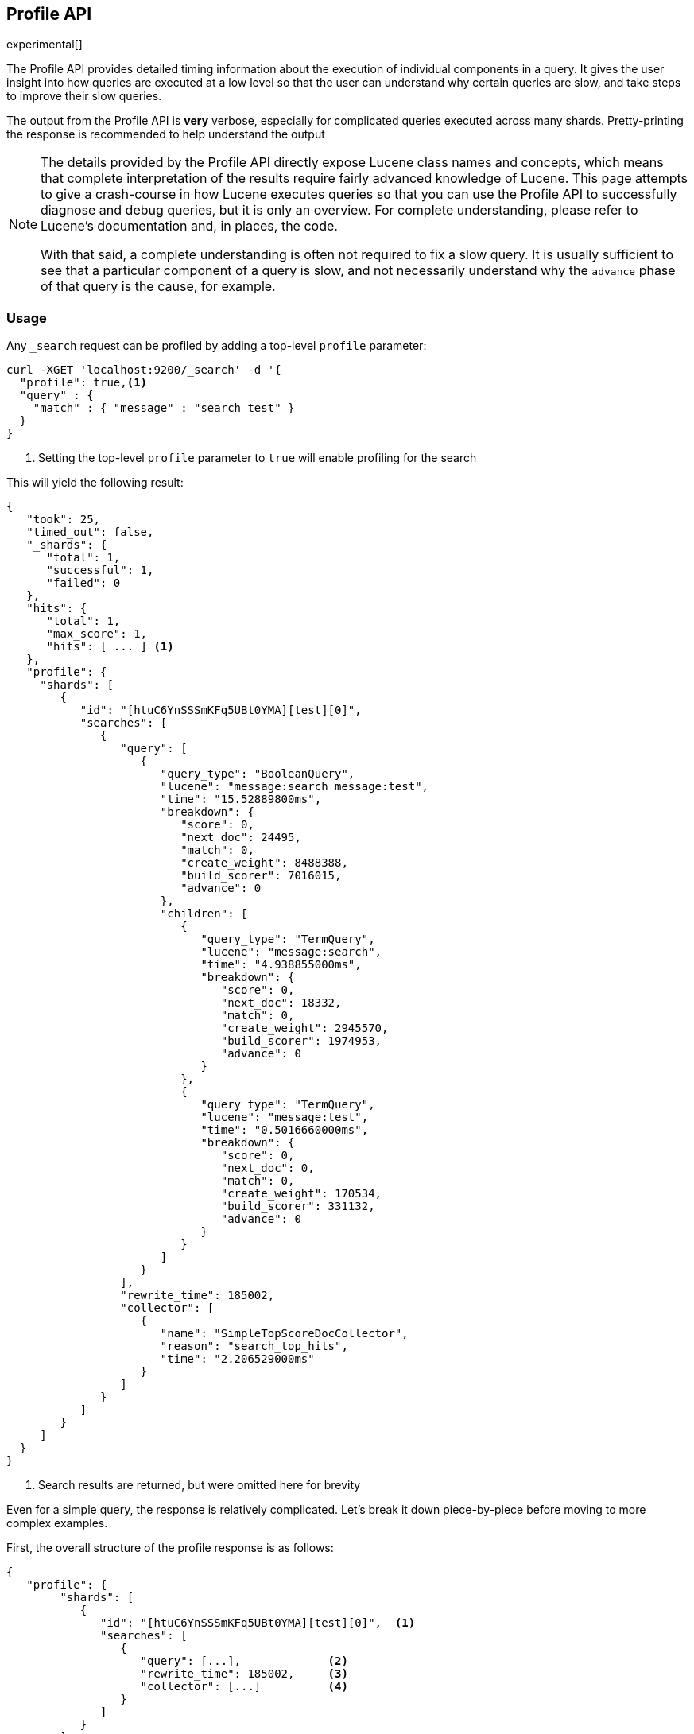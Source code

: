 [[search-profile]]
== Profile API

experimental[]

The Profile API provides detailed timing information about the execution of individual components
in a query.  It gives the user insight into how queries are executed at a low level so that
the user can understand why certain queries are slow, and take steps to improve their slow queries.

The output from the Profile API is *very* verbose, especially for complicated queries executed across
many shards. Pretty-printing the response is recommended to help understand the output

[NOTE]
=======================================
The details provided by the Profile API directly expose Lucene class names and concepts, which means
that complete interpretation of the results require fairly advanced knowledge of Lucene.  This
page attempts to give a crash-course in how Lucene executes queries so that you can use the Profile API to successfully
diagnose and debug queries, but it is only an overview.  For complete understanding, please refer
to Lucene's documentation and, in places, the code.

With that said, a complete understanding is often not required to fix a slow query.  It is usually
sufficient to see that a particular component of a query is slow, and not necessarily understand why
the `advance` phase of that query is the cause, for example.
=======================================

[float]
=== Usage

Any `_search` request can be profiled by adding a top-level `profile` parameter:

[source,js]
--------------------------------------------------
curl -XGET 'localhost:9200/_search' -d '{
  "profile": true,<1>
  "query" : {
    "match" : { "message" : "search test" }
  }
}
--------------------------------------------------
<1> Setting the top-level `profile` parameter to `true` will enable profiling
for the search

This will yield the following result:

[source,js]
--------------------------------------------------
{
   "took": 25,
   "timed_out": false,
   "_shards": {
      "total": 1,
      "successful": 1,
      "failed": 0
   },
   "hits": {
      "total": 1,
      "max_score": 1,
      "hits": [ ... ] <1>
   },
   "profile": {
     "shards": [
        {
           "id": "[htuC6YnSSSmKFq5UBt0YMA][test][0]",
           "searches": [
              {
                 "query": [
                    {
                       "query_type": "BooleanQuery",
                       "lucene": "message:search message:test",
                       "time": "15.52889800ms",
                       "breakdown": {
                          "score": 0,
                          "next_doc": 24495,
                          "match": 0,
                          "create_weight": 8488388,
                          "build_scorer": 7016015,
                          "advance": 0
                       },
                       "children": [
                          {
                             "query_type": "TermQuery",
                             "lucene": "message:search",
                             "time": "4.938855000ms",
                             "breakdown": {
                                "score": 0,
                                "next_doc": 18332,
                                "match": 0,
                                "create_weight": 2945570,
                                "build_scorer": 1974953,
                                "advance": 0
                             }
                          },
                          {
                             "query_type": "TermQuery",
                             "lucene": "message:test",
                             "time": "0.5016660000ms",
                             "breakdown": {
                                "score": 0,
                                "next_doc": 0,
                                "match": 0,
                                "create_weight": 170534,
                                "build_scorer": 331132,
                                "advance": 0
                             }
                          }
                       ]
                    }
                 ],
                 "rewrite_time": 185002,
                 "collector": [
                    {
                       "name": "SimpleTopScoreDocCollector",
                       "reason": "search_top_hits",
                       "time": "2.206529000ms"
                    }
                 ]
              }
           ]
        }
     ]
  }
}
--------------------------------------------------
<1> Search results are returned, but were omitted here for brevity

Even for a simple query, the response is relatively complicated.  Let's break it down piece-by-piece before moving
to more complex examples.

First, the overall structure of the profile response is as follows:

[source,js]
--------------------------------------------------
{
   "profile": {
        "shards": [
           {
              "id": "[htuC6YnSSSmKFq5UBt0YMA][test][0]",  <1>
              "searches": [
                 {
                    "query": [...],             <2>
                    "rewrite_time": 185002,     <3>
                    "collector": [...]          <4>
                 }
              ]
           }
        ]
     }
}
--------------------------------------------------
<1> A profile is returned for each shard that participated in the response, and is identified
by a unique ID
<2> Each profile contains a section which holds details about the query execution
<3> Each profile has a single time representing the cumulative rewrite time
<4> Each profile also contains a section about the Lucene Collectors which run the search

Because a search request may be executed against one or more shards in an index, and a search may cover
one or more indices, the top level element in the profile response is an array of `shard` objects.
Each shard object lists it's `id` which uniquely identifies the shard.  The ID's format is
`[nodeID][indexName][shardID]`.

The profile itself may consist of one or more "searches", where a search is a query executed against the underlying
Lucene index.  Most Search Requests submitted by the user will only execute a single `search` against the Lucene index.
But occasionally multiple searches will be executed, such as including a global aggregation (which needs to execute
a secondary "match_all" query for the global context).

Inside each `search` object there will be two arrays of profiled information:
a `query` array and a `collector` array.  In the future, more sections may be added, such as `suggest`, `highlight`,
`aggregations`, etc

There will also be a `rewrite` metric showing the total time spent rewriting the query (in nanoseconds).

=== `query` Section

The `query` section contains detailed timing of the query tree executed by Lucene on a particular shard.
The overall structure of this query tree will resemble your original Elasticsearch query, but may be slightly
(or sometimes very) different.  It will also use similar but not always identical naming.  Using our previous
`term` query example, let's analyze the `query` section:

[source,js]
--------------------------------------------------
"query": [
    {
       "query_type": "BooleanQuery",
       "lucene": "message:search message:test",
       "time": "15.52889800ms",
       "breakdown": {...},               <1>
       "children": [
          {
             "query_type": "TermQuery",
             "lucene": "message:search",
             "time": "4.938855000ms",
             "breakdown": {...}
          },
          {
             "query_type": "TermQuery",
             "lucene": "message:test",
             "time": "0.5016660000ms",
             "breakdown": {...}
          }
       ]
    }
]
--------------------------------------------------
<1> The breakdown timings are omitted for simplicity

Based on the profile structure, we can see that our `match` query was rewritten by Lucene into a BooleanQuery with two
clauses (both holding a TermQuery).  The `"query_type"` field displays the Lucene class name, and often aligns with
the equivalent name in Elasticsearch.  The `"lucene"` field displays the Lucene explanation text for the query, and
is made available to help differentiating between parts of your query (e.g. both `"message:search"` and `"message:test"`
are TermQuery's and would appear identical otherwise.

The `"time"` field shows that this query took ~15ms for the entire BooleanQuery to execute.  The recorded time is inclusive
of all children.

The `"breakdown"` field will give detailed stats about how the time was spent, we'll look at
that in a moment.  Finally, the `"children"` array lists any sub-queries that may be present.  Because we searched for two
values ("search test"), our BooleanQuery holds two children TermQueries.  They have identical information (query_type, time,
breakdown, etc).  Children are allowed to have their own children.

==== Timing Breakdown

The `breakdown` component lists detailed timing statistics about low-level Lucene execution:

[source,js]
--------------------------------------------------
"breakdown": {
  "score": 0,
  "next_doc": 24495,
  "match": 0,
  "create_weight": 8488388,
  "build_scorer": 7016015,
  "advance": 0

}
--------------------------------------------------

Timings are listed in wall-clock nanoseconds and are not normalized at all.  All caveats about the overall
`time` apply here.  The intention of the breakdown is to give you a feel for A) what machinery in Lucene is
actually eating time, and B) the magnitude of differences in times between the various components.  Like the overall time,
the breakdown is inclusive of all children times.

The meaning of the stats are as follows:

[float]
=== All parameters:

[horizontal]
`create_weight`::

    A Query in Lucene must be capable of reuse across multiple IndexSearchers (think of it as the engine that
    executes a search against a specific Lucene Index).  This puts Lucene in a tricky spot, since many queries
    need to accumulate temporary state/statistics associated with the index it is being used against, but the
    Query contract mandates that it must be immutable.
    {empty} +
    {empty} +
    To get around this, Lucene asks each query to generate a Weight object which acts as a temporary context
    object to hold state associated with this particular (IndexSearcher, Query) tuple.  The `weight` metric
    shows how long this process takes

`build_scorer`::

    This parameter shows how long it takes to build a Scorer for the query.  A Scorer is the mechanism that
    iterates over matching documents generates a score per-document (e.g. how well does "foo" match the document?).
    Note, this records the time required to generate the Scorer object, not actual score the documents.  Some
    queries have faster or slower initialization of the Scorer, depending on optimizations, complexity, etc.
    {empty} +
    {empty} +
    This may also showing timing associated with caching, if enabled and/or applicable for the query

`next_doc`::

    The Lucene method `next_doc` returns Doc ID of the next document matching the query.  This statistic shows
    the time it takes to determine which document is the next match, a process that varies considerably depending
    on the nature of the query.   Next_doc is a specialized form of advance() which is more convenient for many
    queries in Lucene.  It is equivalent to advance(docId() + 1)

`advance`::

    `advance` is the "lower level" version of next_doc: it serves the same purpose of finding the next matching
    doc, but requires the calling query to perform extra tasks such as identifying and moving past skips, etc.
    However,  not all queries can use next_doc, so `advance` is also timed for those queries.
    {empty} +
    {empty} +
    Conjunctions (e.g. `must` clauses in a boolean) are typical consumers of `advance`

`matches`::

    Some queries, such as phrase queries, match documents using a "Two Phase" process.  First, the document is
    "approximately" matched, and if it matches approximately, it is checked a second time with a more rigorous
    (and expensive) process.  The second phase verification is what the `matches` statistic measures.
    {empty} +
    {empty} +
    For example, a phrase query first checks a document approximately by ensuring all terms in the phrase are
    present in the doc.  If all the terms are present, it then executes the second phase verification to ensure
    the terms are in-order to form the phrase, which is relatively more expensive than just checking for presence
    of the terms.
    {empty} +
    {empty} +
    Because this two-phase process is only used by a handful of queries, the `metric` statistic will often be zero

`score`::

    This records the time taken to score a particular document via it's Scorer


=== `collectors` Section

The Collectors portion of the response shows high-level execution details. Lucene works by defining a "Collector"
which is responsible for coordinating the traversal, scoring and collection of matching documents.  Collectors
are also how a single query can record aggregation results, execute unscoped "global" queries, execute post-query
filters, etc.

Looking at the previous example:

[source,js]
--------------------------------------------------
"collector": [
    {
       "name": "SimpleTopScoreDocCollector",
       "reason": "search_top_hits",
       "time": "2.206529000ms"
    }
]
--------------------------------------------------

We see a single collector named `SimpleTopScoreDocCollector`.  This is the default "scoring and sorting" Collector
used by Elasticsearch.  The `"reason"` field attempts to give an plain english description of the class name.  The
`"time` is similar to the time in the Query tree: a wall-clock time inclusive of all children.  Similarly, `children` lists
all sub-collectors.

It should be noted that Collector times are **independent** from the Query times.  They are calculated, combined
and normalized independently!  Due to the nature of Lucene's execution, it is impossible to "merge" the times
from the Collectors into the Query section, so they are displayed in separate portions.

For reference, the various collector reason's are:

[horizontal]
`search_sorted`::

    A collector that scores and sorts documents.  This is the most common collector and will be seen in most
    simple searches

`search_count`::

    A collector that only counts the number of documents that match the query, but does not fetch the source.
    This is seen when `size: 0` or `search_type=count` is specified

`search_terminate_after_count`::

    A collector that terminates search execution after `n` matching documents have been found.  This is seen
    when the `terminate_after_count` query parameter has been specified

`search_min_score`::

    A collector that only returns matching documents that have a score greater than `n`.  This is seen when
    the top-level parameter `min_score` has been specified.

`search_multi`::

    A collector that wraps several other collectors.  This is seen when combinations of search, aggregations,
    global aggs and post_filters are combined in a single search.

`search_timeout`::

    A collector that halts execution after a specified period of time.  This is seen when a `timeout` top-level
    parameter has been specified.

`aggregation`::

    A collector that Elasticsearch uses to run aggregations against the query scope.  A single `aggregation`
    collector is used to collect documents for *all* aggregations, so you will see a list of aggregations
    in the name rather.

`global_aggregation`::

    A collector that executes an aggregation against the global query scope, rather than the specified query.
    Because the global scope is necessarily different from the executed query, it must execute it's own
    match_all query (which you will see added to the Query section) to collect your entire dataset



=== `rewrite` Section

All queries in Lucene undergo a "rewriting" process.  A query (and its sub-queries) may be rewritten one or
more times, and the process continues until the query stops changing.  This process allows Lucene to perform
optimizations, such as removing redundant clauses, replacing one query for a more efficient execution path,
etc.  For example a Boolean -> Boolean -> TermQuery can be rewritten to a TermQuery, because all the Booleans
are unnecessary in this case.

The rewriting process is complex and difficult to display, since queries can change drastically.  Rather than
showing the intermediate results, the total rewrite time is simply displayed as a value (in nanoseconds).  This
value is cumulative and contains the total time for all queries being rewritten.

=== A more complex example

To demonstrate a slightly more complex query and the associated results, we can profile the following query:

[source,js]
--------------------------------------------------
GET /test/_search
{
  "profile": true,
  "query": {
    "term": {
      "message": {
        "value": "search"
      }
    }
  },
  "aggs": {
    "non_global_term": {
      "terms": {
        "field": "agg"
      },
      "aggs": {
        "second_term": {
          "terms": {
            "field": "sub_agg"
          }
        }
      }
    },
    "another_agg": {
      "cardinality": {
        "field": "aggB"
      }
    },
    "global_agg": {
      "global": {},
      "aggs": {
        "my_agg2": {
          "terms": {
            "field": "globalAgg"
          }
        }
      }
    }
  },
  "post_filter": {
    "term": {
      "my_field": "foo"
    }
  }
}
--------------------------------------------------

This example has:

- A query
- A scoped aggregation
- A global aggregation
- A post_filter

And the response:


[source,js]
--------------------------------------------------
{
   "profile": {
         "shards": [
            {
               "id": "[P6-vulHtQRWuD4YnubWb7A][test][0]",
               "searches": [
                  {
                     "query": [
                        {
                           "query_type": "TermQuery",
                           "lucene": "my_field:foo",
                           "time": "0.4094560000ms",
                           "breakdown": {
                              "score": 0,
                              "next_doc": 0,
                              "match": 0,
                              "create_weight": 31584,
                              "build_scorer": 377872,
                              "advance": 0
                           }
                        },
                        {
                           "query_type": "TermQuery",
                           "lucene": "message:search",
                           "time": "0.3037020000ms",
                           "breakdown": {
                              "score": 0,
                              "next_doc": 5936,
                              "match": 0,
                              "create_weight": 185215,
                              "build_scorer": 112551,
                              "advance": 0
                           }
                        }
                     ],
                     "rewrite_time": 7208,
                     "collector": [
                        {
                           "name": "MultiCollector",
                           "reason": "search_multi",
                           "time": "1.378943000ms",
                           "children": [
                              {
                                 "name": "FilteredCollector",
                                 "reason": "search_post_filter",
                                 "time": "0.4036590000ms",
                                 "children": [
                                    {
                                       "name": "SimpleTopScoreDocCollector",
                                       "reason": "search_top_hits",
                                       "time": "0.006391000000ms"
                                    }
                                 ]
                              },
                              {
                                 "name": "BucketCollector: [[non_global_term, another_agg]]",
                                 "reason": "aggregation",
                                 "time": "0.9546020000ms"
                              }
                           ]
                        }
                     ]
                  },
                  {
                     "query": [
                        {
                           "query_type": "MatchAllDocsQuery",
                           "lucene": "*:*",
                           "time": "0.04829300000ms",
                           "breakdown": {
                              "score": 0,
                              "next_doc": 3672,
                              "match": 0,
                              "create_weight": 6311,
                              "build_scorer": 38310,
                              "advance": 0
                           }
                        }
                     ],
                     "rewrite_time": 1067,
                     "collector": [
                        {
                           "name": "GlobalAggregator: [global_agg]",
                           "reason": "aggregation_global",
                           "time": "0.1226310000ms"
                        }
                     ]
                  }
               ]
            }
         ]
      }
}
--------------------------------------------------

As you can see, the output is significantly verbose from before.  All the major portions of the query are
represented:

1. The first `TermQuery` (message:search) represents the main `term` query
2. The second `TermQuery` (my_field:foo) represents the `post_filter` query
3. There is a  `MatchAllDocsQuery` (\*:*) query which is being executed as a second, distinct search.  This was
not part of the query specified by the user, but is auto-generated by the global aggregation to provide a global query scope

The Collector tree is fairly straightforward, showing how a single MultiCollector wraps a FilteredCollector
to execute the post_filter (and in turn wraps the normal scoring SimpleCollector), a BucketCollector to run
all scoped aggregations.  In the MatchAll search, there is a single GlobalAggregator to run the global aggregation.

=== Performance Notes

Like any profiler, the Profile API introduce a non-negligible overhead to query execution.  The act of instrumenting
low-level method calls such as `advance` and `next_doc` can be fairly expensive, since these methods are called
in tight loops.  Therefore, profiling should not be enabled in production settings by default, and should not
be compared against non-profiled query times.  Profiling is just a diagnostic tool.

There are also cases where special Lucene optimizations are disabled, since they are not amenable to profiling.  This
could cause some queries to report larger relative times than their non-profiled counterparts, but in general should
not have a drastic effect compared to other components in the profiled query.

=== Limitations

- Profiling statistics are currently not available for suggestions, highlighting, `dfs_query_then_fetch`
- Detailed breakdown for aggregations is not currently available past the high-level overview provided
from the Collectors
- The Profiler is still highly experimental. The Profiler is instrumenting parts of Lucene that were
never designed to be exposed in this manner, and so all results should be viewed as a best effort to provide detailed
diagnostics.  We hope to improve this over time. If you find obviously wrong numbers, strange query structures or
other bugs, please report them!

=== Understanding MultiTermQuery output

A special note needs to be made about the `MultiTermQuery` class of queries.  This includes wildcards, regex and fuzzy
queries.  These queries emit very verbose responses, and are not overly structured.

Essentially, these queries rewrite themselves on a per-segment basis.  If you imagine the wildcard query `b*`, it technically
can match any token that begins with the letter "b".  It would be impossible to enumerate all possible combinations,
so Lucene rewrites the query in context of the segment being evaluated.  E.g. one segment may contain the tokens
`[bar, baz]`, so the query rewrites to a BooleanQuery combination of "bar" and "baz".  Another segment may only have the
token `[bakery]`, so query rewrites to a single TermQuery for "bakery".

Due to this dynamic, per-segment rewriting, the clean tree structure becomes distorted and no longer follows a clean
"lineage" showing how one query rewrites into the next.  At present time, all we can do is apologize, and suggest you
collapse the details for that query's children if it is too confusing.  Luckily, all the timing statistics are correct,
just not the physical layout in the response, so it is sufficient to just analyze the top-level MultiTermQuery and
ignore it's children if you find the details too tricky to interpret.

Hopefully this will be fixed in future iterations, but it is a tricky problem to solve and still in-progress :)